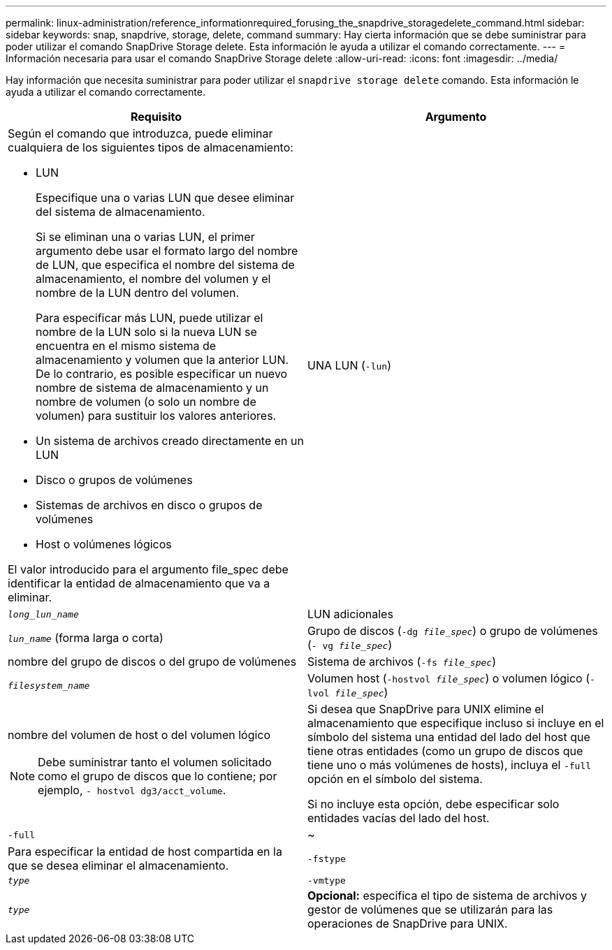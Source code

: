 ---
permalink: linux-administration/reference_informationrequired_forusing_the_snapdrive_storagedelete_command.html 
sidebar: sidebar 
keywords: snap, snapdrive, storage, delete, command 
summary: Hay cierta información que se debe suministrar para poder utilizar el comando SnapDrive Storage delete. Esta información le ayuda a utilizar el comando correctamente. 
---
= Información necesaria para usar el comando SnapDrive Storage delete
:allow-uri-read: 
:icons: font
:imagesdir: ../media/


[role="lead"]
Hay información que necesita suministrar para poder utilizar el `snapdrive storage delete` comando. Esta información le ayuda a utilizar el comando correctamente.

|===
| Requisito | Argumento 


 a| 
Según el comando que introduzca, puede eliminar cualquiera de los siguientes tipos de almacenamiento:

* LUN
+
Especifique una o varias LUN que desee eliminar del sistema de almacenamiento.

+
Si se eliminan una o varias LUN, el primer argumento debe usar el formato largo del nombre de LUN, que especifica el nombre del sistema de almacenamiento, el nombre del volumen y el nombre de la LUN dentro del volumen.

+
Para especificar más LUN, puede utilizar el nombre de la LUN solo si la nueva LUN se encuentra en el mismo sistema de almacenamiento y volumen que la anterior LUN. De lo contrario, es posible especificar un nuevo nombre de sistema de almacenamiento y un nombre de volumen (o solo un nombre de volumen) para sustituir los valores anteriores.

* Un sistema de archivos creado directamente en un LUN
* Disco o grupos de volúmenes
* Sistemas de archivos en disco o grupos de volúmenes
* Host o volúmenes lógicos


El valor introducido para el argumento file_spec debe identificar la entidad de almacenamiento que va a eliminar.



 a| 
UNA LUN (`-lun`)
 a| 
`_long_lun_name_`



 a| 
LUN adicionales
 a| 
`_lun_name_` (forma larga o corta)



 a| 
Grupo de discos (`-dg _file_spec_`) o grupo de volúmenes (`- vg _file_spec_`)
 a| 
nombre del grupo de discos o del grupo de volúmenes



 a| 
Sistema de archivos (`-fs _file_spec_`)
 a| 
`_filesystem_name_`



 a| 
Volumen host (`-hostvol _file_spec_`) o volumen lógico (`-lvol _file_spec_`)
 a| 
nombre del volumen de host o del volumen lógico


NOTE: Debe suministrar tanto el volumen solicitado como el grupo de discos que lo contiene; por ejemplo, `- hostvol dg3/acct_volume`.



 a| 
Si desea que SnapDrive para UNIX elimine el almacenamiento que especifique incluso si incluye en el símbolo del sistema una entidad del lado del host que tiene otras entidades (como un grupo de discos que tiene uno o más volúmenes de hosts), incluya el `-full` opción en el símbolo del sistema.

Si no incluye esta opción, debe especificar solo entidades vacías del lado del host.



 a| 
`-full`
 a| 
~



 a| 
Para especificar la entidad de host compartida en la que se desea eliminar el almacenamiento.



 a| 
`-fstype`
 a| 
`_type_`



 a| 
`-vmtype`
 a| 
`_type_`



 a| 
*Opcional:* especifica el tipo de sistema de archivos y gestor de volúmenes que se utilizarán para las operaciones de SnapDrive para UNIX.

|===